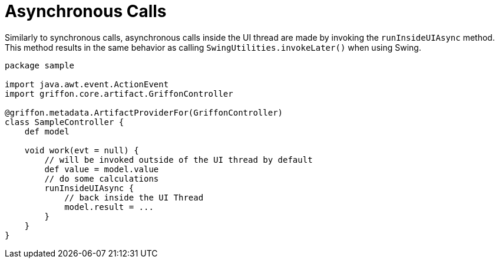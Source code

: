 
[[_threading_async]]
= Asynchronous Calls

Similarly to synchronous calls, asynchronous calls inside the UI thread are made by
invoking the `runInsideUIAsync` method. This method results in the same behavior as
calling `SwingUtilities.invokeLater()` when using Swing.

[source,groovy,linenums,options="nowrap"]
----
package sample

import java.awt.event.ActionEvent
import griffon.core.artifact.GriffonController

@griffon.metadata.ArtifactProviderFor(GriffonController)
class SampleController {
    def model

    void work(evt = null) {
        // will be invoked outside of the UI thread by default
        def value = model.value
        // do some calculations
        runInsideUIAsync {
            // back inside the UI Thread
            model.result = ...
        }
    }
}
----

